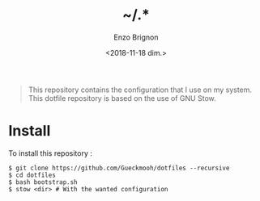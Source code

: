 #+OPTIONS: ':nil *:t -:t ::t <:t H:3 \n:nil ^:t arch:headline
#+OPTIONS: author:t broken-links:nil c:nil creator:nil
#+OPTIONS: d:(not "LOGBOOK") date:t e:t email:nil f:t inline:t num:t
#+OPTIONS: p:nil pri:nil prop:nil stat:t tags:t tasks:t tex:t
#+OPTIONS: timestamp:t title:t toc:t todo:t |:t
#+TITLE: ~/.*
#+DATE: <2018-11-18 dim.>
#+AUTHOR: Enzo Brignon
#+EMAIL: brignone@nia.lan
#+LANGUAGE: en
#+SELECT_TAGS: export
#+EXCLUDE_TAGS: noexport
#+CREATOR: Emacs 25.1.1 (Org mode 9.1.14)

#+BEGIN_QUOTE
This repository contains the configuration that I use on my
system. This dotfile repository is based on the use of GNU Stow.
#+END_QUOTE

* Install
  To install this repository :

  #+BEGIN_EXAMPLE
    $ git clone https://github.com/Gueckmooh/dotfiles --recursive
    $ cd dotfiles
    $ bash bootstrap.sh
    $ stow <dir> # With the wanted configuration
  #+END_EXAMPLE
